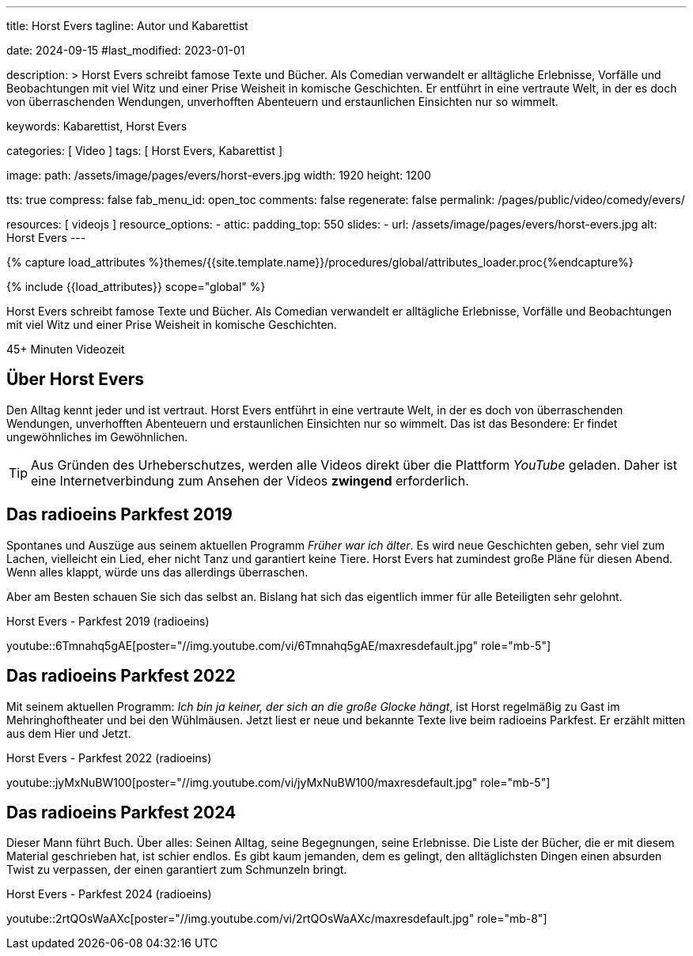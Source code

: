 ---
title:                                  Horst Evers
tagline:                                Autor und Kabarettist

date:                                   2024-09-15
#last_modified:                         2023-01-01

description: >
                                        Horst Evers schreibt famose Texte und Bücher. Als Comedian
                                        verwandelt er alltägliche Erlebnisse, Vorfälle und Beobachtungen
                                        mit viel Witz und einer Prise Weisheit in komische Geschichten.
                                        Er entführt in eine vertraute Welt, in der es doch von überraschenden
                                        Wendungen, unverhofften Abenteuern und erstaunlichen Einsichten
                                        nur so wimmelt.

keywords:                               Kabarettist, Horst Evers


categories:                             [ Video ]
tags:                                   [ Horst Evers, Kabarettist ]

image:
  path:                                 /assets/image/pages/evers/horst-evers.jpg
  width:                                1920
  height:                               1200

tts:                                    true
compress:                               false
fab_menu_id:                            open_toc
comments:                               false
regenerate:                             false
permalink:                              /pages/public/video/comedy/evers/

resources:                              [ videojs ]
resource_options:
  - attic:
      padding_top:                      550
      slides:
        - url:                          /assets/image/pages/evers/horst-evers.jpg
          alt:                          Horst Evers
---

// Page Initializer
// =============================================================================
// Enable the Liquid Preprocessor
:page-liquid:

// Set (local) page attributes here
// -----------------------------------------------------------------------------
// :page--attr:                         <attr-value>

//  Load Liquid procedures
// -----------------------------------------------------------------------------
{% capture load_attributes %}themes/{{site.template.name}}/procedures/global/attributes_loader.proc{%endcapture%}

// Load page attributes
// -----------------------------------------------------------------------------
{% include {{load_attributes}} scope="global" %}

// Page content
// ~~~~~~~~~~~~~~~~~~~~~~~~~~~~~~~~~~~~~~~~~~~~~~~~~~~~~~~~~~~~~~~~~~~~~~~~~~~~~
[role="dropcap"]
Horst Evers schreibt famose Texte und Bücher. Als Comedian verwandelt er
alltägliche Erlebnisse, Vorfälle und Beobachtungen mit viel Witz und einer
Prise Weisheit in komische Geschichten.

// timeinfo::45+[type="video"]
++++
<div class="video-title">
  <i class="mdib mdi-bs-primary mdib-clock mdib-24px mr-2"></i>
  45+ Minuten Videozeit
</div>
++++

// Include sub-documents (if any)
// -----------------------------------------------------------------------------
[role="mt-5"]
== Über Horst Evers
// Quelle: https://de.wikipedia.org/wiki/Horst_Evers[Wikipedia, {browser-window--new}]

Den Alltag kennt jeder und ist vertraut. Horst Evers entführt in eine vertraute
Welt, in der es doch von überraschenden Wendungen, unverhofften Abenteuern und
erstaunlichen Einsichten nur so wimmelt.
Das ist das Besondere: Er findet ungewöhnliches im Gewöhnlichen.

[role="mt-4"]
[TIP]
====
Aus Gründen des Urheberschutzes, werden alle Videos direkt über die Plattform
_YouTube_ geladen. Daher ist eine Internetverbindung zum Ansehen der Videos
*zwingend* erforderlich.
====


[role="mt-5"]
[[parkfest-2019]]
== Das radioeins Parkfest 2019

Spontanes und Auszüge aus seinem aktuellen Programm _Früher war ich älter_.
Es wird neue Geschichten geben, sehr viel zum Lachen, vielleicht ein Lied,
eher nicht Tanz und garantiert keine Tiere. Horst Evers hat zumindest große
Pläne für diesen Abend. Wenn alles klappt, würde uns das allerdings überraschen.

Aber am Besten schauen Sie sich das selbst an. Bislang hat sich das eigentlich
immer für alle Beteiligten sehr gelohnt.

.Horst Evers - Parkfest 2019 (radioeins)
youtube::6Tmnahq5gAE[poster="//img.youtube.com/vi/6Tmnahq5gAE/maxresdefault.jpg" role="mb-5"]


[role="mt-5"]
[[parkfest-2022]]
== Das radioeins Parkfest 2022

Mit seinem aktuellen Programm: _Ich bin ja keiner, der sich an die große
Glocke hängt_, ist Horst regelmäßig zu Gast im Mehringhoftheater und bei
den Wühlmäusen. Jetzt liest er neue und bekannte Texte live beim radioeins
Parkfest. Er erzählt mitten aus dem Hier und Jetzt.

.Horst Evers - Parkfest 2022 (radioeins)
youtube::jyMxNuBW100[poster="//img.youtube.com/vi/jyMxNuBW100/maxresdefault.jpg" role="mb-5"]


[role="mt-5"]
[[parkfest-2024]]
== Das radioeins Parkfest 2024

Dieser Mann führt Buch. Über alles: Seinen Alltag, seine Begegnungen, seine
Erlebnisse. Die Liste der Bücher, die er mit diesem Material geschrieben hat,
ist schier endlos. Es gibt kaum jemanden, dem es gelingt, den alltäglichsten
Dingen einen absurden Twist zu verpassen, der einen garantiert zum Schmunzeln
bringt.

.Horst Evers - Parkfest 2024 (radioeins)
youtube::2rtQOsWaAXc[poster="//img.youtube.com/vi/2rtQOsWaAXc/maxresdefault.jpg" role="mb-8"]
